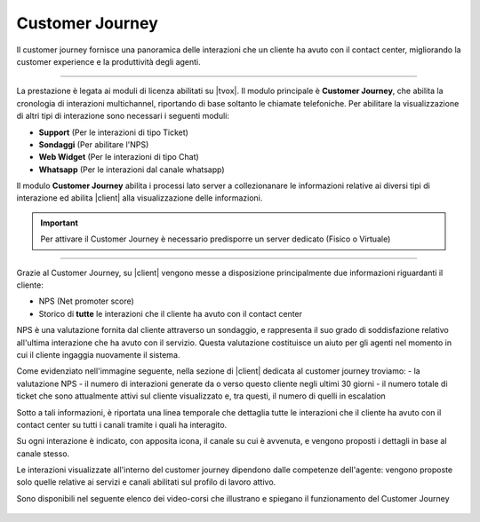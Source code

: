 .. |customer_journey_header| image:: ../images/customerJourney/customer_journey_header.png
    :scale: 100%

.. |customer_journey_body_1| image:: ../images/customerJourney/customer_journey_body_1.png

.. |customer_journey_body_2| image:: ../images/customerJourney/customer_journey_body_2.png

=================
Customer Journey
=================

Il customer journey fornisce una panoramica delle interazioni che un cliente ha avuto con il contact center, migliorando la customer experience e la produttività degli agenti.

---------

La prestazione è legata ai moduli di licenza abilitati su |tvox|.
Il modulo principale è **Customer Journey**, che abilita la cronologia di interazioni multichannel, riportando di base soltanto le chiamate telefoniche.
Per abilitare la visualizzazione di altri tipi di interazione sono necessari i seguenti moduli:

- **Support** (Per le interazioni di tipo Ticket)
- **Sondaggi** (Per abilitare l\'NPS)
- **Web Widget** (Per le interazioni di tipo Chat)
- **Whatsapp** (Per le interazioni dal canale whatsapp)

Il modulo **Customer Journey** abilita i processi lato server a collezionanare le informazioni relative ai diversi tipi di interazione ed abilita |client| alla visualizzazione delle informazioni.

.. important:: Per attivare il Customer Journey è necessario predisporre un server dedicato (Fisico o Virtuale)

---------

Grazie al Customer Journey, su |client| vengono messe a disposizione principalmente due informazioni riguardanti il cliente:

- NPS (Net promoter score)
- Storico di **tutte** le interazioni che il cliente ha avuto con il contact center

NPS è una valutazione fornita dal cliente attraverso un sondaggio, e rappresenta il suo grado di soddisfazione relativo all'ultima interazione che ha avuto con il servizio. Questa valutazione costituisce un aiuto per gli agenti nel momento in cui il cliente ingaggia nuovamente il sistema.

Come evidenziato nell'immagine seguente, nella sezione di |client| dedicata al customer journey troviamo:
- la valutazione NPS
- il numero di interazioni generate da o verso questo cliente negli ultimi 30 giorni
- il numero totale di ticket che sono attualmente attivi sul cliente visualizzato e, tra questi, il numero di quelli in escalation


.. raw:: html

    <div style="display: flex; align-items: center; justify-content: center">

|customer_journey_header|


.. raw:: html

    </div>

Sotto a tali informazioni, è riportata una linea temporale che dettaglia tutte le interazioni che il cliente ha avuto con il contact center su tutti i canali tramite i quali ha interagito.

Su ogni interazione è indicato, con apposita icona, il canale su cui è avvenuta, e vengono proposti i dettagli in base al canale stesso.


.. raw:: html

    <div style="display: flex; align-items: center; justify-content: center; flex-direction: row">

|customer_journey_body_1|

|customer_journey_body_2|


.. raw:: html

    </div>

Le interazioni visualizzate all'interno del customer journey dipendono dalle competenze dell'agente: vengono proposte solo quelle relative ai servizi e canali abilitati sul profilo di lavoro attivo.

Sono disponibili nel seguente elenco dei video-corsi che illustrano e spiegano il funzionamento del Customer Journey

 .. toctree::
   :maxdepth: 1

   CustomerJourneyVideoCorso/Intro
   CustomerJourneyVideoCorso/WebClient
   CustomerJourneyVideoCorso/NPS
   CustomerJourneyVideoCorso/Cronologia
   CustomerJourneyVideoCorso/Requisiti